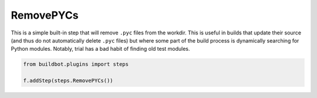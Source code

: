 .. bb:step:: RemovePYCs

.. _Step-RemovePYCs:

RemovePYCs
++++++++++

.. py:class:: buildbot.steps.python_twisted.RemovePYCs

This is a simple built-in step that will remove ``.pyc`` files from the workdir.
This is useful in builds that update their source (and thus do not automatically delete ``.pyc`` files) but where some part of the build process is dynamically searching for Python modules.
Notably, trial has a bad habit of finding old test modules.

.. code-block:: python

    from buildbot.plugins import steps

    f.addStep(steps.RemovePYCs())
